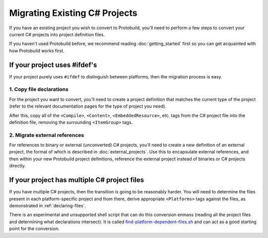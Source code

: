 Migrating Existing C# Projects
==============================

If you have an existing project you wish to convert to Protobuild, you'll need
to perform a few steps to convert your current C# projects into project
definition files.

If you haven't used Protobuild before, we recommend reading :doc:`getting_started`
first so you can get acquainted with how Protobuild works first.

If your project uses #ifdef's
------------------------------

If your project purely uses ``#ifdef`` to distinguish between platforms, then
the migration process is easy.

1. Copy file declarations
~~~~~~~~~~~~~~~~~~~~~~~~~~~~~~~~

For the project you want to convert, you'll need to create a project definition
that matches the current type of the project (refer to the relevant
documentation pages for the type of project you need).

After this, copy all of the ``<Compile>``, ``<Content>``, 
``<EmbeddedResource>``, etc. tags from the C# project file into the definition
file, removing the surrounding ``<ItemGroup>`` tags.

2. Migrate external references
~~~~~~~~~~~~~~~~~~~~~~~~~~~~~~~~~

For references to binary or external (unconverted) C# projects, you'll
need to create a new definition of an external project, the format
of which is described in :doc:`external_projects`.  Use this to encapsulate
external references, and then within your new Protobuild project definitions,
reference the external project instead of binaries or C# projects directly.

If your project has multiple C# project files
-------------------------------------------------

If you have multiple C# projects, then the transition is going to be
reasonably harder. You will need to determine the files present in each 
platform-specific project and from there, derive appropriate ``<Platforms>`` 
tags against the files, as demonstrated in :ref:`declaring-files`.

There is an experimental and unsupported shell script that can do this 
conversion enmass (reading all the project files and determining what 
declarations intersect). It is called `find-platform-dependent-files.sh`_
and can act as a good starting point for the conversion.

.. _find-platform-dependent-files.sh: https://github.com/hach-que/MonoGame/blob/42b6adafa714c5151f46429b6b24016340c85f70/MonoGame.Framework/find-platform-dependent-files.sh